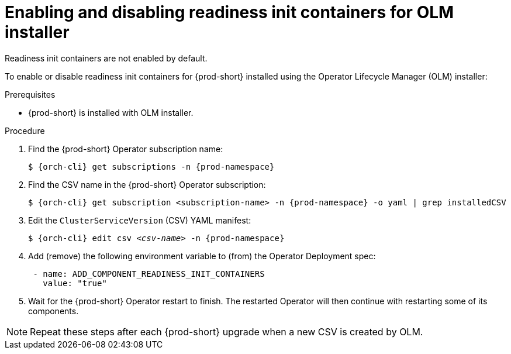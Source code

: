 :_module-type: PROCEDURE

[id="enabling-and-disabling-readiness-init-containers-for-olm-installer_{context}"]
= Enabling and disabling readiness init containers for OLM installer

Readiness init containers are not enabled by default.

To enable or disable readiness init containers for {prod-short} installed using the Operator Lifecycle Manager (OLM) installer:

.Prerequisites

* {prod-short} is installed with OLM installer.

.Procedure

. Find the {prod-short} Operator subscription name:
+
[source,shell,subs="+quotes,+attributes"]
----
$ {orch-cli} get subscriptions -n {prod-namespace}
----

. Find the CSV name in the {prod-short} Operator subscription:
+
[source,shell,subs="+quotes,+attributes"]
----
$ {orch-cli} get subscription <subscription-name> -n {prod-namespace} -o yaml | grep installedCSV
----

. Edit the `ClusterServiceVersion` (CSV) YAML manifest:
+
[source,shell,subs="+quotes,+attributes"]
----
$ {orch-cli} edit csv _<csv-name>_ -n {prod-namespace}
----
. Add (remove) the following environment variable to (from) the Operator Deployment spec:
+
[source,yaml,subs="+quotes,+attributes"]
----
 - name: ADD_COMPONENT_READINESS_INIT_CONTAINERS
   value: "true"
----

. Wait for the {prod-short} Operator restart to finish. The restarted Operator will then continue with restarting some of its components.

NOTE: Repeat these steps after each {prod-short} upgrade when a new CSV is created by OLM.
